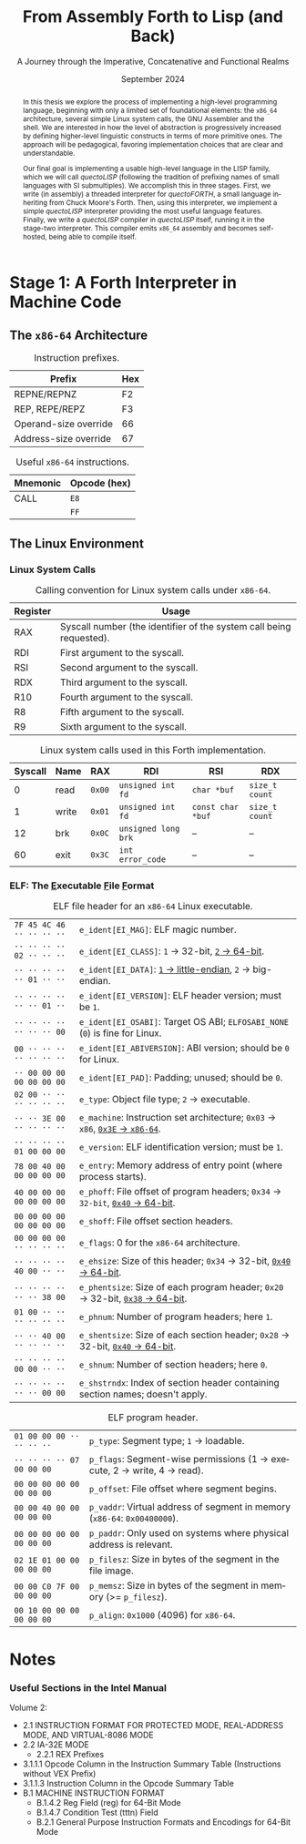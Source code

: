 #+TITLE: From Assembly Forth to Lisp (and Back)
#+SUBTITLE: A Journey through the Imperative, Concatenative and Functional Realms
#+DATE: September 2024
#+AUTHOR: Andrei Dorian Duma
#+EMAIL: andrei-dorian.duma@s.unibuc.ro
#+LANGUAGE: en
#+SELECT_TAGS: export
#+EXCLUDE_TAGS: noexport
#+CREATOR: Emacs 29.2 (Org mode 9.6.15)

#+BIBLIOGRAPHY: references.bib
#+CITE_EXPORT:

#+OPTIONS: ':nil *:t -:t ::t <:t H:3 \n:nil ^:{} arch:headline
#+OPTIONS: author:nil broken-links:nil c:nil creator:nil
#+OPTIONS: d:(not "LOGBOOK") date:t e:t email:nil f:t inline:t num:t
#+OPTIONS: p:nil pri:nil prop:nil stat:t tags:t tasks:t tex:t
#+OPTIONS: timestamp:t title:t toc:nil todo:t |:t

#+STARTUP: logdrawer

#+LATEX_CLASS: article
#+LATEX_CLASS_OPTIONS: [a4paper,8pt]
#+LATEX_HEADER: \usepackage[margin=1in]{geometry}
#+LATEX_HEADER_EXTRA:
#+DESCRIPTION:
#+KEYWORDS:
#+SUBTITLE:
#+LATEX_ENGRAVED_THEME:
#+LATEX_COMPILER: pdflatex
# --- Nice author line ---
#+LATEX_HEADER: \usepackage{authblk}
#+LATEX_HEADER: \author[1]{Andrei Dorian Duma\thanks{andrei-dorian.duma@s.unibuc.ro}}
#+LATEX_HEADER: \affil[1]{Master of Distributed Systems}

# Additional options are set in `.dir-locals.el`.


#+begin_abstract
In this thesis we explore the process of implementing a high-level
programming language, beginning with only a limited set of
foundational elements: the =x86_64= architecture, several simple Linux
system calls, the GNU Assembler and the shell. We are interested in
how the level of abstraction is progressively increased by defining
higher-level linguistic constructs in terms of more primitive
ones. The approach will be pedagogical, favoring implementation
choices that are clear and understandable.

Our final goal is implementing a usable high-level language in the
LISP family, which we will call /quectoLISP/ (following the tradition
of prefixing names of small languages with SI submultiples). We
accomplish this in three stages. First, we write (in assembly) a
threaded interpreter for /quectoFORTH/, a small language inheriting
from Chuck Moore's Forth. Then, using this interpreter, we implement a
simple /quectoLISP/ interpreter providing the most useful language
features. Finally, we write a /quectoLISP/ compiler in /quectoLISP/
itself, running it in the stage-two interpreter. This compiler emits
=x86_64= assembly and becomes self-hosted, being able to compile
itself.
#+end_abstract
\clearpage

# Don't show TOC for now.
# #+TOC: headlines 2
# \clearpage


* Introduction :noexport:

** Our Objectives

#+begin_comment
What are the objectives of this thesis?
- Learn low-level processor programming, interpreter & compiler
  design.
- Understand how high-level languages are translated all the way to
  machine code; understand all intermediate steps.
- Find a short(est) path to high-level programming from nothing but
  machine code and Linux system calls.
#+end_comment

** An Incremental Approach

#+begin_comment
Why this approach?
- Reference inspiration paper: "An incremental approach to compiler
  construction".
#+end_comment


* Stage 1: A Forth Interpreter in Machine Code

** The =x86-64= Architecture

#+CAPTION: Instruction prefixes.
#+LABEL: tbl:instruction-prefixes
| Prefix                | Hex |
|-----------------------+-----|
| REPNE/REPNZ           | F2  |
| REP, REPE/REPZ        | F3  |
| Operand-size override | 66  |
| Address-size override | 67  |

#+CAPTION: Useful =x86-64= instructions.
#+LABEL: tbl:instructions
| Mnemonic | Opcode (hex) |
|----------+--------------|
| CALL     | =E8=         |
|          | =FF=         |


** The Linux Environment

*** Linux System Calls

#+CAPTION: Calling convention for Linux system calls under =x86-64=.
#+LABEL: tbl:syscall-calling-convention
|------------+---------------------------------------------------------------------|
| *Register* | *Usage*                                                             |
|------------+---------------------------------------------------------------------|
| RAX        | Syscall number (the identifier of the system call being requested). |
|------------+---------------------------------------------------------------------|
| RDI        | First argument to the syscall.                                      |
| RSI        | Second argument to the syscall.                                     |
| RDX        | Third argument to the syscall.                                      |
| R10        | Fourth argument to the syscall.                                     |
| R8         | Fifth argument to the syscall.                                      |
| R9         | Sixth argument to the syscall.                                      |
|------------+---------------------------------------------------------------------|

#+CAPTION: Linux system calls used in this Forth implementation.
#+LABEL: tbl:syscalls
| *Syscall* | *Name* | *RAX*  | *RDI*               | *RSI*             | *RDX*          |
|-----------+--------+--------+---------------------+-------------------+----------------|
|         0 | read   | =0x00= | =unsigned int fd=   | =char *buf=       | =size_t count= |
|         1 | write  | =0x01= | =unsigned int fd=   | =const char *buf= | =size_t count= |
|        12 | brk    | =0x0C= | =unsigned long brk= | –                 | –              |
|        60 | exit   | =0x3C= | =int error_code=    | –                 | –              |


*** ELF: The _E_​xecutable _F_​ile _F_​ormat

#+CAPTION: ELF file header for an =x86-64= Linux executable.
#+LABEL: tbl:elf-file-header
|---------------------------+----------------------------------------------------------------------------------|
| ~7F 45 4C 46 ·· ·· ·· ··~ | ~e_ident[EI_MAG]~: ELF magic number.                                             |
| ~·· ·· ·· ·· 02 ·· ·· ··~ | ~e_ident[EI_CLASS]~: =1= → 32-bit, _=2= → 64-bit_.                               |
| ~·· ·· ·· ·· ·· 01 ·· ··~ | ~e_ident[EI_DATA]~: _=1= → little-endian_, =2= → big-endian.                     |
| ~·· ·· ·· ·· ·· ·· 01 ··~ | ~e_ident[EI_VERSION]~: ELF header version; must be =1=.                          |
| ~·· ·· ·· ·· ·· ·· ·· 00~ | ~e_ident[EI_OSABI]~: Target OS ABI; =ELFOSABI_NONE= (=0=) is fine for Linux.     |
|---------------------------+----------------------------------------------------------------------------------|
| ~00 ·· ·· ·· ·· ·· ·· ··~ | ~e_ident[EI_ABIVERSION]~: ABI version; should be =0= for Linux.                  |
| ~·· 00 00 00 00 00 00 00~ | ~e_ident[EI_PAD]~: Padding; unused; should be =0=.                               |
|---------------------------+----------------------------------------------------------------------------------|
| ~02 00 ·· ·· ·· ·· ·· ··~ | ~e_type~: Object file type; =2= → executable.                                    |
| ~·· ·· 3E 00 ·· ·· ·· ··~ | ~e_machine~: Instruction set architecture; =0x03= → =x86=, _=0x3E= → =x86-64=_.  |
| ~·· ·· ·· ·· 01 00 00 00~ | ~e_version~: ELF identification version; must be =1=.                            |
|---------------------------+----------------------------------------------------------------------------------|
| ~78 00 40 00 00 00 00 00~ | ~e_entry~: Memory address of entry point (where process starts).                 |
| ~40 00 00 00 00 00 00 00~ | ~e_phoff~: File offset of program headers; =0x34= → =32-bit=, _=0x40= → 64-bit_. |
| ~00 00 00 00 00 00 00 00~ | ~e_shoff~: File offset section headers.                                          |
|---------------------------+----------------------------------------------------------------------------------|
| ~00 00 00 00 ·· ·· ·· ··~ | ~e_flags~: 0 for the =x86-64= architecture.                                      |
| ~·· ·· ·· ·· 40 00 ·· ··~ | ~e_ehsize~: Size of this header; =0x34= → 32-bit, _=0x40= → 64-bit_.             |
| ~·· ·· ·· ·· ·· ·· 38 00~ | ~e_phentsize~: Size of each program header; =0x20= → 32-bit, _=0x38= → 64-bit_.  |
|---------------------------+----------------------------------------------------------------------------------|
| ~01 00 ·· ·· ·· ·· ·· ··~ | ~e_phnum~: Number of program headers; here =1=.                                  |
| ~·· ·· 40 00 ·· ·· ·· ··~ | ~e_shentsize~: Size of each section header; =0x28= → 32-bit, _=0x40= → 64-bit_.  |
| ~·· ·· ·· ·· 00 00 ·· ··~ | ~e_shnum~: Number of section headers; here =0=.                                  |
| ~·· ·· ·· ·· ·· ·· 00 00~ | ~e_shstrndx~: Index of section header containing section names; doesn't apply.   |
|---------------------------+----------------------------------------------------------------------------------|

#+CAPTION: ELF program header.
#+LABEL: tbl:elf-program-header
|---------------------------+---------------------------------------------------------------------------|
| ~01 00 00 00 ·· ·· ·· ··~ | ~p_type~: Segment type; =1= → loadable.                                   |
| ~·· ·· ·· ·· 07 00 00 00~ | ~p_flags~: Segment-wise permissions (1 → execute, 2 → write, 4 → read).   |
| ~00 00 00 00 00 00 00 00~ | ~p_offset~: File offset where segment begins.                             |
| ~00 00 40 00 00 00 00 00~ | ~p_vaddr~: Virtual address of segment in memory (=x86-64=: =0x00400000=). |
| ~00 00 00 00 00 00 00 00~ | ~p_paddr~: Only used on systems where physical address is relevant.       |
| ~02 1E 01 00 00 00 00 00~ | ~p_filesz~: Size in bytes of the segment in the file image.               |
| ~00 00 C0 7F 00 00 00 00~ | ~p_memsz~: Size in bytes of the segment in memory (>= =p_filesz=).        |
| ~00 10 00 00 00 00 00 00~ | ~p_align~: =0x1000= (4096) for =x86-64=.                                  |
|---------------------------+---------------------------------------------------------------------------|


* Notes

:LOGBOOK:
- Note taken on [2024-07-21 Sun 15:34] \\
  As per article [[https://fev.al/posts/work-journal/]["Use a work journal"]], I'll try to keep all
  thesis-related notes here, writing down my thoughts as often as
  possible. Hopefully this will act as a cache and as an organizational
  tool.
:END:

*** Useful Sections in the Intel Manual
Volume 2:
- 2.1 INSTRUCTION FORMAT FOR PROTECTED MODE, REAL-ADDRESS MODE, AND
  VIRTUAL-8086 MODE
- 2.2 IA-32E MODE
  - 2.2.1 REX Prefixes
- 3.1.1.1 Opcode Column in the Instruction Summary Table (Instructions without VEX Prefix)
- 3.1.1.3 Instruction Column in the Opcode Summary Table
- B.1 MACHINE INSTRUCTION FORMAT
  - B.1.4.2 Reg Field (reg) for 64-Bit Mode
  - B.1.4.7 Condition Test (tttn) Field
  - B.2.1 General Purpose Instruction Formats and Encodings for 64-Bit
    Mode


